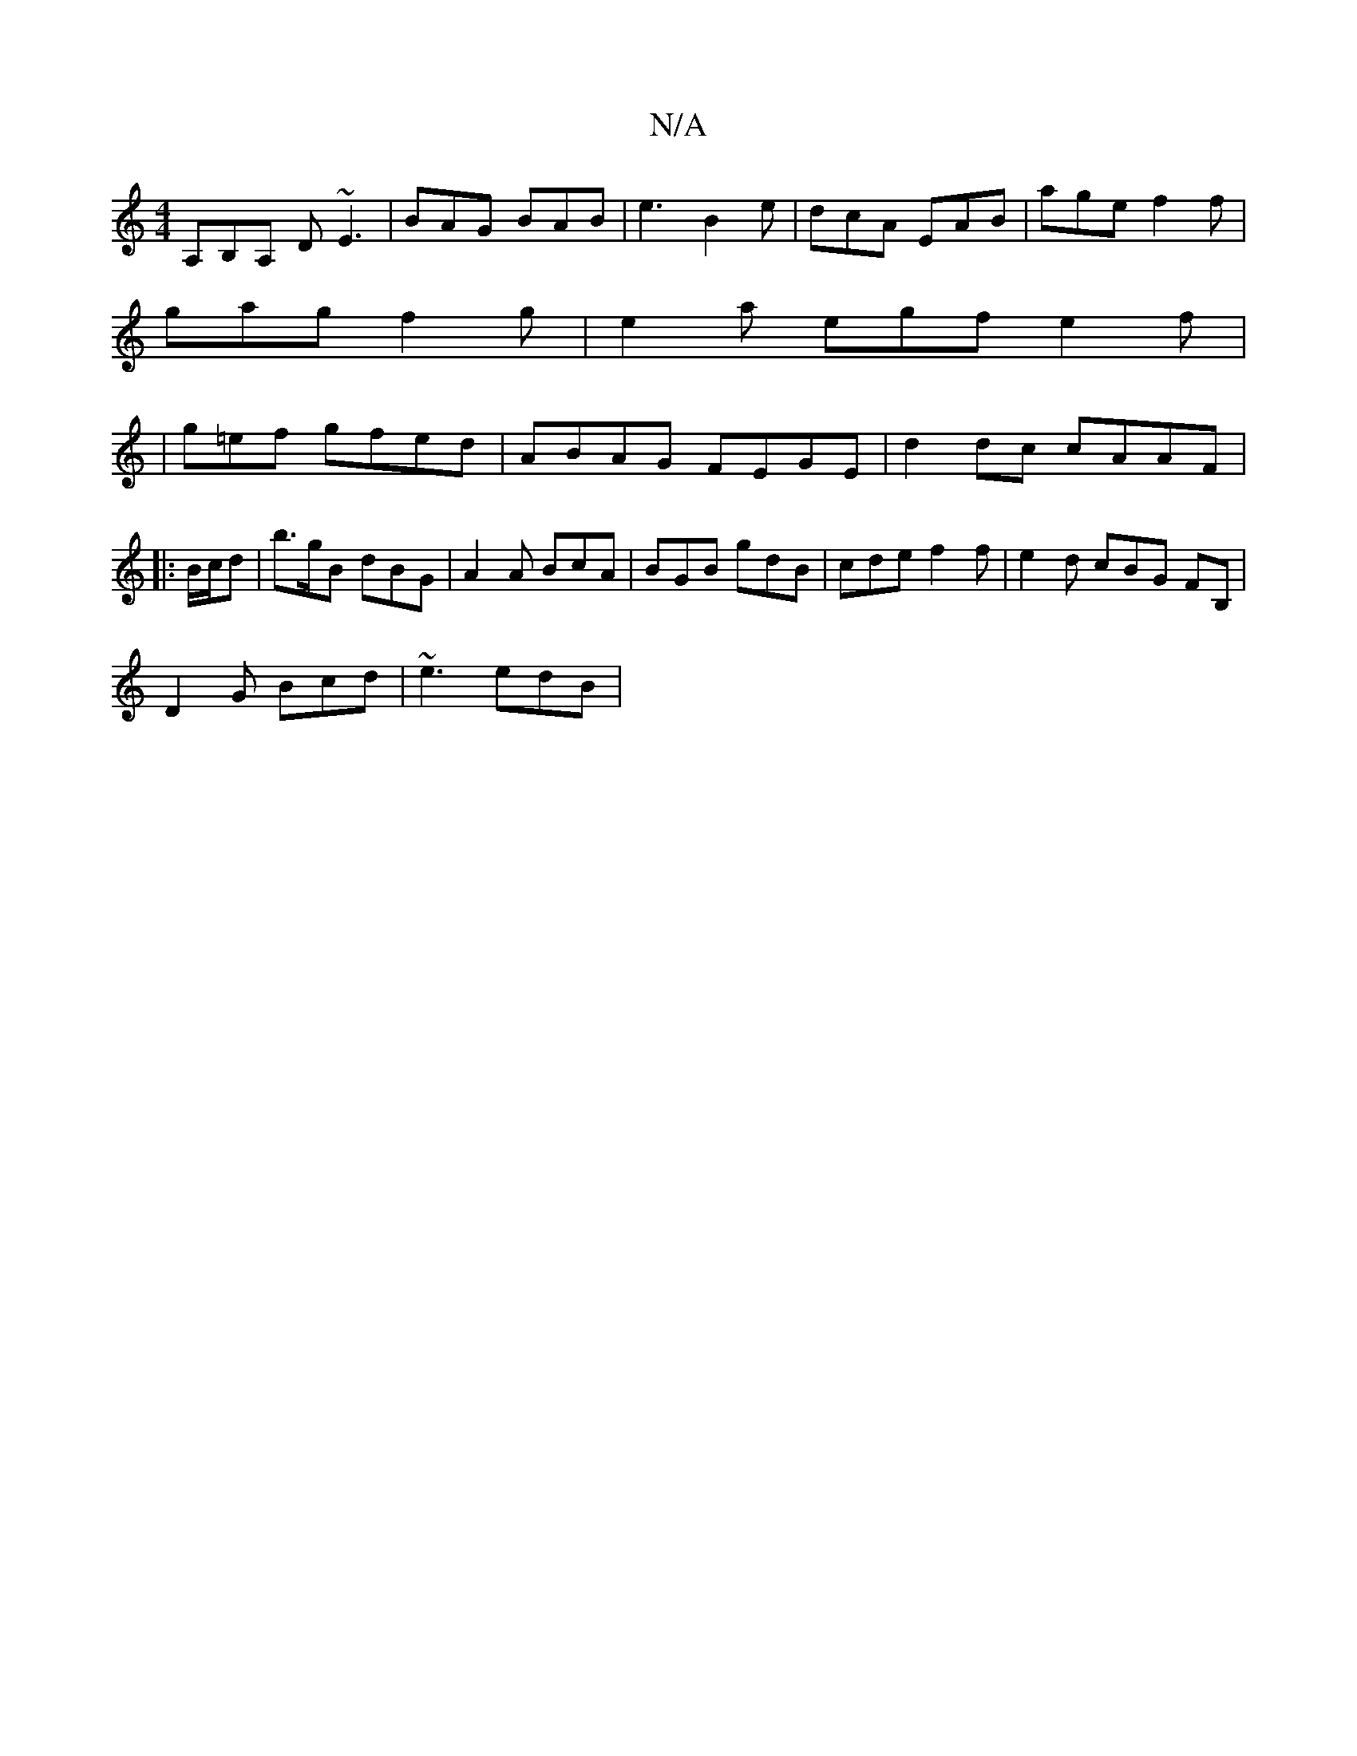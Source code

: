 X:1
T:N/A
M:4/4
R:N/A
K:Cmajor
A,B,A, D ~E3|BAG BAB|e3 B2 e | dcA EAB | age f2 f |
gag f2g | e2a egf e2f |
|g=ef gfed | ABAG FEGE| d2 dc cAAF|
||
|:B/c/d |b>gB dBG | A2 A BcA | BGB gdB | cde f2 f | e2d cBG FB, |
D2G Bcd | ~e3 edB |
